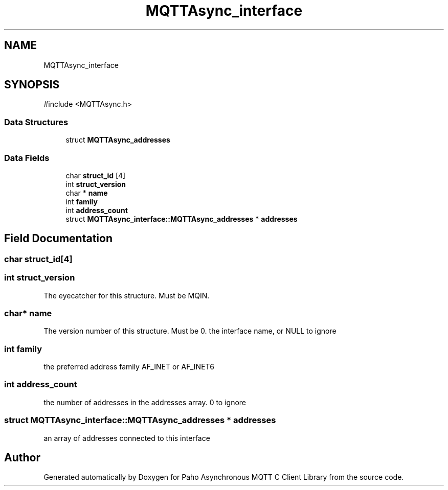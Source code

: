 .TH "MQTTAsync_interface" 3 "Sun Dec 22 2024 18:56:25" "Paho Asynchronous MQTT C Client Library" \" -*- nroff -*-
.ad l
.nh
.SH NAME
MQTTAsync_interface
.SH SYNOPSIS
.br
.PP
.PP
\fR#include <MQTTAsync\&.h>\fP
.SS "Data Structures"

.in +1c
.ti -1c
.RI "struct \fBMQTTAsync_addresses\fP"
.br
.in -1c
.SS "Data Fields"

.in +1c
.ti -1c
.RI "char \fBstruct_id\fP [4]"
.br
.ti -1c
.RI "int \fBstruct_version\fP"
.br
.ti -1c
.RI "char * \fBname\fP"
.br
.ti -1c
.RI "int \fBfamily\fP"
.br
.ti -1c
.RI "int \fBaddress_count\fP"
.br
.ti -1c
.RI "struct \fBMQTTAsync_interface::MQTTAsync_addresses\fP * \fBaddresses\fP"
.br
.in -1c
.SH "Field Documentation"
.PP 
.SS "char struct_id[4]"

.SS "int struct_version"
The eyecatcher for this structure\&. Must be MQIN\&. 
.SS "char* name"
The version number of this structure\&. Must be 0\&. the interface name, or NULL to ignore 
.SS "int family"
the preferred address family AF_INET or AF_INET6 
.SS "int address_count"
the number of addresses in the addresses array\&. 0 to ignore 
.SS "struct \fBMQTTAsync_interface::MQTTAsync_addresses\fP * addresses"
an array of addresses connected to this interface 

.SH "Author"
.PP 
Generated automatically by Doxygen for Paho Asynchronous MQTT C Client Library from the source code\&.

